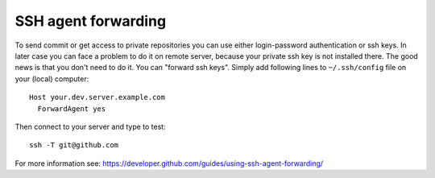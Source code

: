 ======================
 SSH agent forwarding
======================


To send commit or get access to private repositories you can use either login-password authentication or ssh keys. In later case you can face a problem to do it on remote server, because your private ssh key is not installed there. The good news is that you don't need to do it. You can "forward ssh keys". Simply add following lines to ``~/.ssh/config`` file on your (local) computer::

  Host your.dev.server.example.com
    ForwardAgent yes

Then connect to your server and type to test::

    ssh -T git@github.com

For more information see: https://developer.github.com/guides/using-ssh-agent-forwarding/
